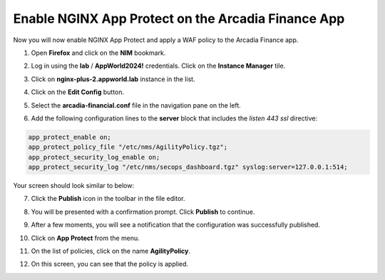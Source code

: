Enable NGINX App Protect on the Arcadia Finance App
===================================================

Now you will now enable NGINX App Protect and apply a WAF policy to the Arcadia Finance app.

1. Open **Firefox** and click on the **NIM** bookmark.

.. image:: images/nim_bookmark.png

2. Log in using the **lab** / **AppWorld2024!** credentials. Click on the **Instance Manager** tile.

.. image:: images/nim_dashboard.png

3. Click on **nginx-plus-2.appworld.lab** instance in the list. 

.. image:: images/nim_instance_select.png

4. Click on the **Edit Config** button. 

.. image:: images/nim_instance_edit_config.png

5. Select the **arcadia-financial.conf** file in the navigation pane on the left.

.. image:: images/config_nav_pane.png

6. Add the following configuration lines to the **server** block that includes the *listen 443 ssl* directive:

.. code-block:: bash

      app_protect_enable on;
      app_protect_policy_file "/etc/nms/AgilityPolicy.tgz";
      app_protect_security_log_enable on;
      app_protect_security_log "/etc/nms/secops_dashboard.tgz" syslog:server=127.0.0.1:514;

Your screen should look similar to below:

.. image:: images/modified_arcadia-financial_conf.png

7. Click the **Publish** icon in the toolbar in the file editor.

.. image:: images/publish_btn.png

8. You will be presented with a confirmation prompt. Click **Publish** to continue. 

.. image:: images/publish_confirm.png

9. After a few moments, you will see a notification that the configuration was successfully published.

.. image:: images/publish_notification.png

10. Click on **App Protect** from the menu. 

.. image:: images/app_protect_nav.png

11. On the list of policies, click on the name **AgilityPolicy**.

.. image:: images/agilitypolicy_select.png

12. On this screen, you can see that the policy is applied.

.. image:: images/agility_policy_applied.png
